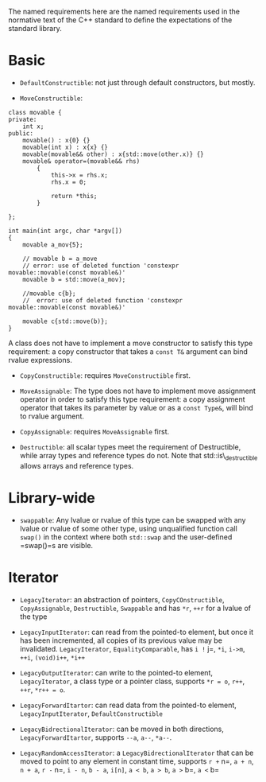 The named requirements here are the named requirements used in the
normative text of the C++ standard to define the expectations of the
standard library.

* Basic
  :PROPERTIES:
  :CUSTOM_ID: basic
  :END:

- =DefaultConstructible=: not just through default constructors, but
  mostly.

- =MoveConstructible=:

#+BEGIN_SRC C++
    class movable {
    private:
        int x;
    public:
        movable() : x{0} {}
        movable(int x) : x{x} {}
        movable(movable&& other) : x{std::move(other.x)} {}
        movable& operator=(movable&& rhs)
            {
                this->x = rhs.x;
                rhs.x = 0;

                return *this;
            }

    };

    int main(int argc, char *argv[])
    {
        movable a_mov{5};

        // movable b = a_move
        // error: use of deleted function 'constexpr movable::movable(const movable&)'
        movable b = std::move(a_mov);
        
        //movable c{b};
        //  error: use of deleted function 'constexpr movable::movable(const movable&)'

        movable c{std::move(b)};
    }
#+END_SRC

A class does not have to implement a move constructor to satisfy this
type requirement: a copy constructor that takes a =const T&= argument
can bind rvalue expressions.

- =CopyConstructible=: requires =MoveConstructible= first.

- =MoveAssignable=: The type does not have to implement move assignment
  operator in order to satisfy this type requirement: a copy assignment
  operator that takes its parameter by value or as a =const Type&=, will
  bind to rvalue argument.

- =CopyAssignable=: requires =MoveAssignable= first.

- =Destructible=: all scalar types meet the requirement of Destructible,
  while array types and reference types do not. Note that
  std::is\_destructible allows arrays and reference types.

* Library-wide
  :PROPERTIES:
  :CUSTOM_ID: library-wide
  :END:

- =swappable=: Any lvalue or rvalue of this type can be swapped with any
  lvalue or rvalue of some other type, using unqualified function call
  =swap()= in the context where both =std::swap= and the user-defined
  =swap()=s are visible.

* Iterator
  :PROPERTIES:
  :CUSTOM_ID: iterator
  :END:

- =LegacyIterator=: an abstraction of pointers, =CopyCOnstructible=,
  =CopyAssignable=, =Destructible=, =Swappable= and has =*r=, =++r= for
  a lvalue of the type

- =LegacyInputIterator=: can read from the pointed-to element, but once
  it has been incremented, all copies of its previous value may be
  invalidated. =LegacyIterator=, =EqualityComparable=, has =i != j=,
  =*i=, =i->m=, =++i=, =(void)i++=, =*i++=

- =LegacyOutputIterator=: can write to the pointed-to element,
  =LegacyIterator=, a class type or a pointer class, supports =*r = o=,
  =r++=, =++r=, =*r++ = o=.

- =LegacyForwardItartor=: can read data from the pointed-to element,
  =LegacyInputIterator=, =DefaultConstructible=

- =LegacyBidrectionalIterator=: can be moved in both directions,
  =LegacyForwardItartor=, supports =--a=, =a--=, =*a--=.

- =LegacyRandomAccessIterator=: a =LegacyBidrectionalIterator= that can
  be moved to point to any element in constant time, supports =r += n=,
  =a + n=, =n + a=, =r -= n=, =i - n=, =b - a=, =i[n]=, =a < b=,
  =a > b=, =a >= b=, =a <= b=


